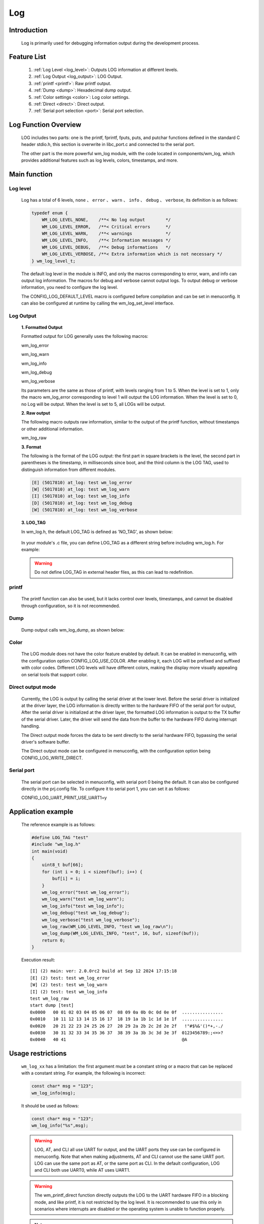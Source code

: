 
.. _wm_log:

Log
=============

Introduction
-------------

    Log is primarily used for debugging information output during the development process.


Feature List
------------
    1. :ref:`Log Level <log_level>`: Outputs LOG information at different levels.
    2. :ref:`Log Output <log_output>`: LOG Output.
    3. :ref:`printf <printf>`: Raw printf output.
    4. :ref:`Dump <dump>`: Hexadecimal dump output.
    5. :ref:`Color settings <color>`: Log color settings.
    6. :ref:`Direct <direct>`: Direct output.
    7. :ref:`Serial port selection <port>`: Serial port selection.


Log Function Overview
---------------------

    LOG includes two parts: one is the printf, fprintf, fputs, puts, and putchar functions defined in the standard C header stdio.h, this section is overwrite in libc_port.c and connected to the serial port.

    The other part is the more powerful wm_log module, with the code located in components/wm_log, which provides additional features such as log levels, colors, timestamps, and more.


Main function
-------------

.. _log_level:

Log level
^^^^^^^^^^^

    Log has a total of 6 levels, ``none`` 、 ``error`` 、 ``warn`` 、 ``info`` 、 ``debug`` 、 ``verbose``, its definition is as follows:

    .. code:: c

        typedef enum {
            WM_LOG_LEVEL_NONE,    /**< No log output        */
            WM_LOG_LEVEL_ERROR,   /**< Critical errors      */
            WM_LOG_LEVEL_WARN,    /**< warnings             */
            WM_LOG_LEVEL_INFO,    /**< Information messages */
            WM_LOG_LEVEL_DEBUG,   /**< Debug informations   */
            WM_LOG_LEVEL_VERBOSE, /**< Extra information which is not necessary */
        } wm_log_level_t;



    The default log level in the module is INFO, and only the macros corresponding to error, warn, and info can output log information. The macros for debug and verbose cannot output logs. To output debug or verbose information, you need to configure the log level.

    The CONFIG_LOG_DEFAULT_LEVEL macro is configured before compilation and can be set in menuconfig. It can also be configured at runtime by calling the wm_log_set_level interface.

.. _log_output:

Log Output
^^^^^^^^^^^^

    **1. Formatted Output**

    Formatted output for LOG generally uses the following macros:

    wm_log_error

    wm_log_warn

    wm_log_info

    wm_log_debug

    wm_log_verbose

    Its parameters are the same as those of printf, with levels ranging from 1 to 5. When the level is set to 1, only the macro wm_log_error corresponding to level 1 will output the LOG information.
    When the level is set to 0, no Log will be output. When the level is set to 5, all LOGs will be output.

    **2. Raw output**

    The following macro outputs raw information, similar to the output of the printf function, without timestamps or other additional information.

    wm_log_raw

    **3. Format**

    The following is the format of the LOG output: the first part in square brackets is the level, the second part in parentheses is the timestamp, in milliseconds since boot, and the third column is the LOG TAG, 
    used to distinguish information from different modules.

    .. code::

        [E] (5017810) at_log: test wm_log_error
        [W] (5017810) at_log: test wm_log_warn
        [I] (5017810) at_log: test wm_log_info
        [D] (5017810) at_log: test wm_log_debug
        [W] (5017810) at_log: test wm_log_verbose


    **3. LOG_TAG**

    In wm_log.h, the default LOG_TAG is defined as 'NO_TAG', as shown below:

        .. code::c

            #if !defined(LOG_TAG)
                #define LOG_TAG "NO_TAG"
            #endif

    In your module's .c file, you can define LOG_TAG as a different string before including wm_log.h. For example:

        .. code::c

            #define LOG_TAG "my_module"
            #include "wm_log.h"

    .. warning::
        Do not define LOG_TAG in external header files, as this can lead to redefinition.


.. _printf:

printf
^^^^^^

    The printf function can also be used, but it lacks control over levels, timestamps, and cannot be disabled through configuration, so it is not recommended.



.. _dump:

Dump
^^^^

    Dump output calls wm_log_dump, as shown below:


    .. code::c

        wm_log_dump(WM_LOG_LEVEL_INFO, "test", 16, buf, sizeof(buf));



.. _color:

Color
^^^^^

    The LOG module does not have the color feature enabled by default. It can be enabled in menuconfig, with the configuration option CONFIG_LOG_USE_COLOR.
    After enabling it, each LOG will be prefixed and suffixed with color codes. Different LOG levels will have different colors, making the display more visually appealing on serial tools that support color.


.. _Direct:

Direct output mode
^^^^^^^^^^^^^^^^^^

    Currently, the LOG is output by calling the serial driver at the lower level. Before the serial driver is initialized at the driver layer, the LOG information is directly written to the hardware FIFO of the serial port for output,
    After the serial driver is initialized at the driver layer, the formatted LOG information is output to the TX buffer of the serial driver. 
    Later, the driver will send the data from the buffer to the hardware FIFO during interrupt handling.

    The Direct output mode forces the data to be sent directly to the serial hardware FIFO, bypassing the serial driver's software buffer.

    The Direct output mode can be configured in menuconfig, with the configuration option being CONFIG_LOG_WRITE_DIRECT.


.. _port:

Serial port
^^^^^^^^^^^

    The serial port can be selected in menuconfig, with serial port 0 being the default. It can also be configured directly in the prj.config file. To configure it to serial port 1, you can set it as follows:

    CONFIG_LOG_UART_PRINT_USE_UART1=y




Application example
-------------------

    The reference example is as follows:

    .. code:: c

        #define LOG_TAG "test"
        #include "wm_log.h"
        int main(void)
        {
            uint8_t buf[66];
            for (int i = 0; i < sizeof(buf); i++) {
                buf[i] = i;
            }
            wm_log_error("test wm_log_error");
            wm_log_warn("test wm_log_warn");
            wm_log_info("test wm_log_info");
            wm_log_debug("test wm_log_debug");
            wm_log_verbose("test wm_log_verbose");
            wm_log_raw(WM_LOG_LEVEL_INFO, "test wm_log_raw\n");
            wm_log_dump(WM_LOG_LEVEL_INFO, "test", 16, buf, sizeof(buf));
            return 0;
        }



    Execution result:

    ::

        [I] (2) main: ver: 2.0.0rc2 build at Sep 12 2024 17:15:18
        [E] (2) test: test wm_log_error
        [W] (2) test: test wm_log_warn
        [I] (2) test: test wm_log_info
        test wm_log_raw
        start dump [test]
        0x0000   00 01 02 03 04 05 06 07  08 09 0a 0b 0c 0d 0e 0f  ................
        0x0010   10 11 12 13 14 15 16 17  18 19 1a 1b 1c 1d 1e 1f  ................
        0x0020   20 21 22 23 24 25 26 27  28 29 2a 2b 2c 2d 2e 2f   !"#$%&'()*+,-./
        0x0030   30 31 32 33 34 35 36 37  38 39 3a 3b 3c 3d 3e 3f  0123456789:;<=>?
        0x0040   40 41                                             @A



Usage restrictions
------------------

    ``wm_log_xx`` has a limitation: the first argument must be a constant string or a macro that can be replaced with a constant string. For example, the following is incorrect:

    .. code:: c

        const char* msg = "123";
        wm_log_info(msg);

    It should be used as follows:

    .. code:: c

        const char* msg = "123";
        wm_log_info("%s",msg);


    .. warning::

        LOG, AT, and CLI all use UART for output, and the UART ports they use can be configured in menuconfig.
        Note that when making adjustments, AT and CLI cannot use the same UART port.  LOG can use the same port as AT, or the same port as CLI.
        In the default configuration, LOG and CLI both use UART0, while AT uses UART1.

    .. warning::

        The wm_printf_direct function directly outputs the LOG to the UART hardware FIFO in a blocking mode, and like printf, it is not restricted by the log level.
        It is recommended to use this only in scenarios where interrupts are disabled or the operating system is unable to function properly.

    .. note::

        In floating point number format, %f and %lf are supported, but %e, %E, %g, %G are not. In addition, integer formatting does not support %zu, %zi, %zd.


LOG meunconfig configuration
------------------------------

The main configurations are as follows:

.. list-table::
  :widths: 45 50 25 
  :header-rows: 0
  :align: center

  * - Configuration Name
    - Config Discriptors
    - Default Values

  * - CONFIG_LOG_PRINT_UART_MODE 
    - Configuring output ports
    - Uart0

  * - CONFIG_LOG_DEFAULT_LEVEL
    - Configuration output level
    - INFO level

  * - CONFIG_LOG_USE_COLOR
    - Configure the output LOG to support colors
    - N


API Reference
-------------

    For LOG-related API, please refer to:

    :ref:`label-api-log`